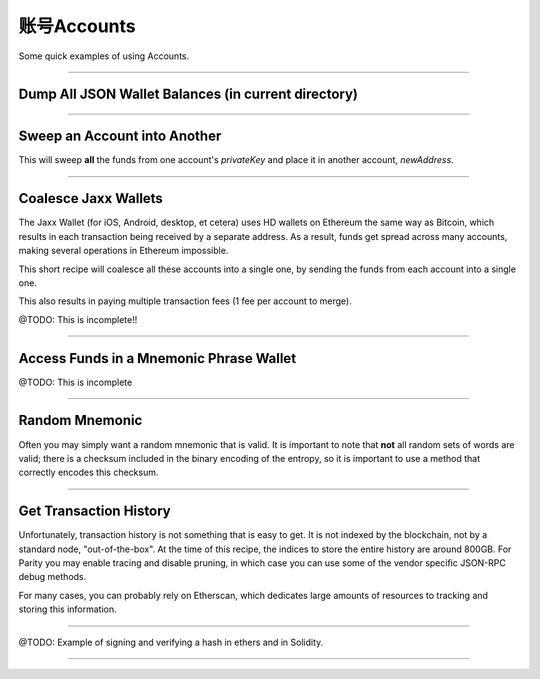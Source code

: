账号Accounts
****************

Some quick examples of using Accounts.

-----

Dump All JSON Wallet Balances (in current directory)
====================================================

.. code-block:: javascript
    :caption: *Load JSON Wallet Balances*

    const fs = require('fs');
    const path = require('path');

    const ethers = require('ethers');

    let provider = ethers.getDefaultProvider();

    // Geth
    let dirname = path.join(process.env.HOME, '.ethereum', 'keystore');

    // Parity (use the name of your chain for chainDirectory, such as "homestead")
    //var dirname = path.join(process.env.HOME, '.parity', 'keys', chainDirectory, 'keys');

    let filenames = fs.readdirSync(dirname);

    filenames.forEach(async function(filename) {

        // Get the Wallet JSON
        let data = await fs.readFile(path.join(dirname,filename));

        // Get the Wallet address
        let address = ethers.utils.getJsonWalletAddress(data.toString());

        // Look up the balance
        let balance = await provider.getBalance(address);

        console.log(address + ':' + ethers.utils.formatEther(balance));
    });


-----

Sweep an Account into Another
=============================

This will sweep **all** the funds from one account's *privateKey* and
place it in another account, *newAddress*.

.. code-block:: javascript
    :caption: *Sweep an Account*

    const ethers = require('ethers');

    async function sweep(privateKey, newAddress) {

        let provider = ethers.getDefaultProvider();

        let wallet = new ethers.Wallet(privateKey, provider);

        // Make sure we are sweeping to an EOA, not a contract. The gas required
        // to send to a contract cannot be certain, so we may leave dust behind
        // or not set a high enough gas limit, in which case the transaction will
        // fail.
        let code = await provider.getCode(newAddress);
        if (code !== '0x') { throw new Error('Cannot sweep to a contract'); }

        // Get the current balance
        let balance = await wallet.getBalance();

        // Normally we would let the Wallet populate this for us, but we
        // need to compute EXACTLY how much value to send
        let gasPrice = await provider.getGasPrice();

        // The exact cost (in gas) to send to an Externally Owned Account (EOA)
        let gasLimit = 21000;

        // The balance less exactly the txfee in wei
        let value = balance.sub(gasPrice.mul(gasLimit))

        let tx = await wallet.sendTransaction({
            gasLimit: gasLimit,
            gasPrice: gasPrice,
            to: newAddress,
            value: value
        });

        console.log('Sent in Transaction: ' + tx.hash);
    });

-----

Coalesce Jaxx Wallets
=====================

The Jaxx Wallet (for iOS, Android, desktop, et cetera) uses HD wallets on Ethereum the
same way as Bitcoin, which results in each transaction being received by a separate
address. As a result, funds get spread across many accounts, making several operations
in Ethereum impossible.

This short recipe will coalesce all these accounts into a single one, by sending the funds
from each account into a single one.

This also results in paying multiple transaction fees (1 fee per account to merge).

@TODO: This is incomplete!!

.. code-block:: javascript
    :caption: *TODO*

    const ethers = require('ethers');

    let provider = ethers.getDefaultProvider();

    let mnemonic = "radar blur cabbage chef fix engine embark joy scheme fiction master release";
    let hdnode = ethers.utils.HDNode.fromMnemonic(mnemonic);
    let hdnode = hdnode.derivePath("m/44'/60'/0'/0");

     // @TODO

-----

Access Funds in a Mnemonic Phrase Wallet
========================================

@TODO: This is incomplete

.. code-block:: javascript
    :caption: *TODO*

    const ethers = require('ethers');

    let walletPath = {
        "standard": "m/44'/60'/0'/0/0",

        // @TODO: Include some non-standard wallet paths
    };

    let mnemonic = "radar blur cabbage chef fix engine embark joy scheme fiction master release";
    let hdnode = ethers.HDNode.fromMnemonic(mnemonic);
    let node = hdnode.derivePath(walletPath.standard);

    let wallet = new ethers.Wallet(node.privateKey);
    console.log(wallet.address);
    // 0xaC39b311DCEb2A4b2f5d8461c1cdaF756F4F7Ae9

    // @TODO:

-----

Random Mnemonic
===============

Often you may simply want a random mnemonic that is valid. It is important to
note that **not** all random sets of words are valid; there is a checksum
included in the binary encoding of the entropy, so it is important to use
a method that correctly encodes this checksum.

.. code-block:: javascript
    :caption: *Random Mnemonic*

    const ethers = require('ethers');

    // All createRandom Wallets are generated from random mnemonics
    let wallet = ethers.Wallet.createRandom();
    let randomMnemonic = wallet.mnemonic;

.. code-block:: javascript
    :caption: *More Complex Random Mnemonic*

    const utils = require('ethers/utils');

    // Chose the length of your mnemonic:
    //   - 16 bytes => 12 words (* this example)
    //   - 20 bytes => 15 words
    //   - 24 bytes => 18 words
    //   - 28 bytes => 21 words
    //   - 32 bytes => 24 words
    let bytes = ethers.utils.random(16);

    // Select the language:
    //   - en, es, fr, ja, ko, it, zh_ch, zh_tw
    let language = ethers.wordlists.en;

    let randomMnemonic = ethers.utils.HDNode.entropyToMnemonic(bytes, language)

-----

Get Transaction History
=======================

Unfortunately, transaction history is not something that is easy to get. It
is not indexed by the blockchain, not by a standard node, "out-of-the-box".
At the time of this recipe, the indices to store the entire history are
around 800GB. For Parity you may enable tracing and disable pruning, in
which case you can use some of the vendor specific JSON-RPC debug methods.

For many cases, you can probably rely on Etherscan, which dedicates large
amounts of resources to tracking and storing this information.

.. code-block:: javascript
    :caption: *Transaction History*

    let etherscanProvider = new ethers.providers.EtherscanProvider();

    etherscanProvider.getHistory(address).then((history) => {
        history.forEach((tx) => {
            console.log(tx);
        })
    });

-----

@TODO: Example of signing and verifying a hash in ethers and in Solidity.

-----


.. EOF
